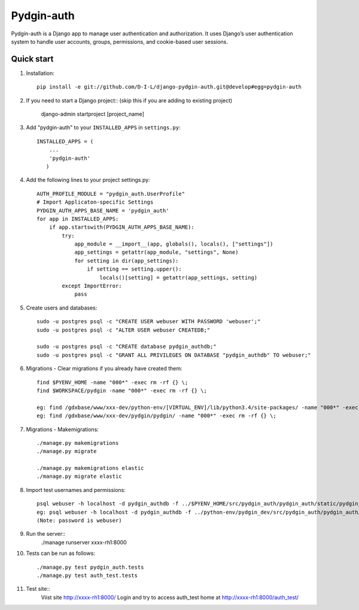======
Pydgin-auth
======

Pydgin-auth is a Django app to manage user authentication and authorization. It uses Django’s user authentication system to handle user accounts, groups, permissions, and cookie-based user sessions.

Quick start
-----------

1. Installation::

    pip install -e git://github.com/D-I-L/django-pydgin-auth.git@develop#egg=pydgin-auth


2. If you need to start a Django project:: (skip this if you are adding to existing project)

    django-admin startproject [project_name]

3. Add "pydgin-auth" to your ``INSTALLED_APPS`` in ``settings.py``::

    INSTALLED_APPS = (
        ...
        'pydgin-auth'
       )

4. Add the following lines to your project settings.py::

	AUTH_PROFILE_MODULE = "pydgin_auth.UserProfile"
	# Import Applicaton-specific Settings
	PYDGIN_AUTH_APPS_BASE_NAME = 'pydgin_auth'
	for app in INSTALLED_APPS:
	    if app.startswith(PYDGIN_AUTH_APPS_BASE_NAME):
	        try:
	            app_module = __import__(app, globals(), locals(), ["settings"])
	            app_settings = getattr(app_module, "settings", None)
	            for setting in dir(app_settings):
	                if setting == setting.upper():
	                    locals()[setting] = getattr(app_settings, setting)
	        except ImportError:
	            pass

5. Create users and databases::

	sudo -u postgres psql -c "CREATE USER webuser WITH PASSWORD 'webuser';"
	sudo -u postgres psql -c "ALTER USER webuser CREATEDB;"
	
	sudo -u postgres psql -c "CREATE database pydgin_authdb;"
	sudo -u postgres psql -c "GRANT ALL PRIVILEGES ON DATABASE "pydgin_authdb" TO webuser;"
	

6. Migrations - Clear migrations if you already have created them::
	
	find $PYENV_HOME -name "000*" -exec rm -rf {} \;
	find $WORKSPACE/pydgin -name "000*" -exec rm -rf {} \;

	eg: find /gdxbase/www/xxx-dev/python-env/[VIRTUAL_ENV]/lib/python3.4/site-packages/ -name "000*" -exec rm -rf {} \;
	eg: find /gdxbase/www/xxx-dev/pydgin/pydgin/ -name "000*" -exec rm -rf {} \;
	
	
7. Migrations - Makemigrations::

    ./manage.py makemigrations
    ./manage.py migrate

    ./manage.py makemigrations elastic
    ./manage.py migrate elastic

8. Import test usernames and permissions::
        
	psql webuser -h localhost -d pydgin_authdb -f ../$PYENV_HOME/src/pydgin_auth/pydgin_auth/static/pydgin_auth/data/pydgin_authdb_data.sql
	eg: psql webuser -h localhost -d pydgin_authdb -f ../python-env/pydgin_dev/src/pydgin_auth/pydgin_auth/static/pydgin_auth/data/pydgin_authdb_data.sql
	(Note: password is webuser)

9. Run the server::
	./manage runserver xxxx-rh1:8000
	
10. Tests can be run as follows::

	./manage.py test pydgin_auth.tests 
	./manage.py test auth_test.tests

11. Test site::
	Viist site http://xxxx-rh1:8000/
	Login and try to access auth_test home at  http://xxxx-rh1:8000/auth_test/
	
